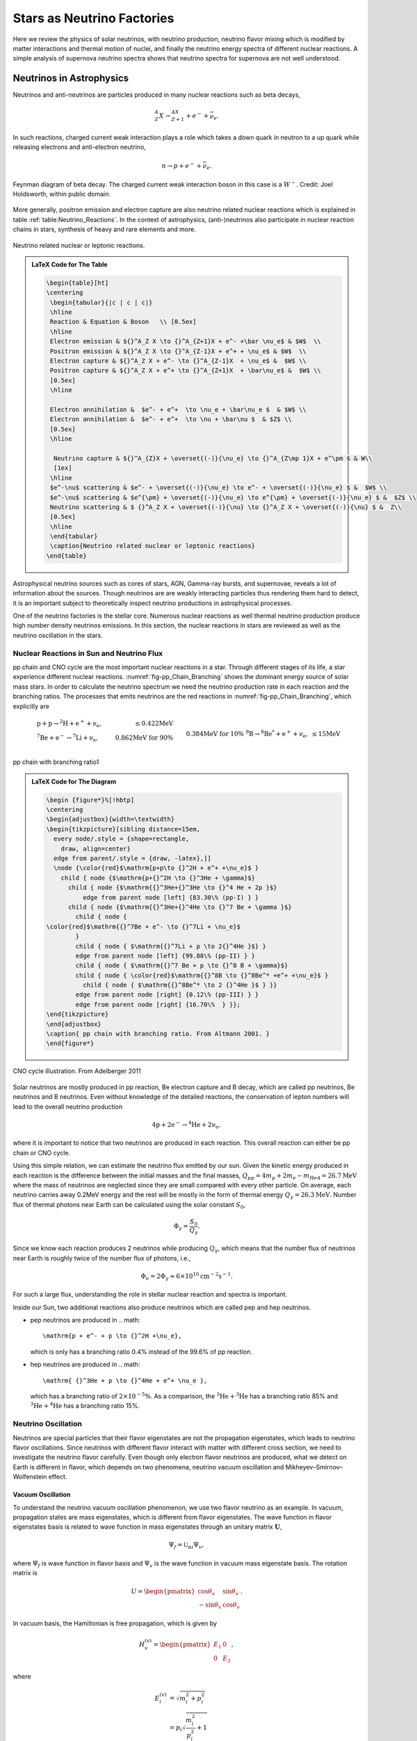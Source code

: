 Stars as Neutrino Factories
=======================================



Here we review the physics of solar neutrinos, with neutrino production, neutrino flavor mixing which is modified by matter interactions and thermal motion of nuclei, and finally the neutrino energy spectra of different nuclear reactions. A simple analysis of supernova neutrino spectra shows that neutrino spectra for supernova are not well understood.




Neutrinos in Astrophysics
-------------------------------


Neutrinos and anti-neutrinos are particles produced in many nuclear reactions such as beta decays,

.. math::
   {}^A_Z X \to {}_{Z+1}^AX + e^- +\bar \nu_e .


In such reactions, charged current weak interaction plays a role which takes a down quark in neutron to a up quark while releasing electrons and anti-electron neutrino,

.. math::
   n\to p + e^- + \bar \nu_e .


.. _fig-Beta_Negative_Decay:

.. figure:: assets/stars-as-neutrino-factories/Beta_Negative_Decay.png
   :align: center

   Feynman diagram of beta decay. The charged current weak interaction boson in this case is a :math:`W^-`. Credit: Joel Holdsworth, within public domain.



More generally, positron emission and electron capture are also neutrino related nuclear reactions which is explained in table :ref:`table:Neutrino_Reactions`. In the context of astrophysics, (anti-)neutrinos also participate in nuclear reaction chains in stars, synthesis of heavy and rare elements and more.


.. _table-Neutrino_Reactions:

.. figure:: assets/stars-as-neutrino-factories/neutrino-related-reactions.png
   :align: center

   Neutrino related nuclear or leptonic reactions.


.. admonition:: LaTeX Code for The Table
   :class: toggle

   .. code:: tex

      \begin{table}[ht]
      \centering
       \begin{tabular}{|c | c | c|}
       \hline
       Reaction & Equation & Boson   \\ [0.5ex]
       \hline
       Electron emission & ${}^A_Z X \to {}^A_{Z+1}X + e^- +\bar \nu_e$ & $W$  \\
       Positron emission & ${}^A_Z X \to {}^A_{Z-1}X + e^+ + \nu_e$ & $W$  \\
       Electron capture & ${}^A_Z X + e^- \to {}^A_{Z-1}X  + \nu_e$ &  $W$ \\
       Positron capture & ${}^A_Z X + e^+ \to {}^A_{Z+1}X  + \bar\nu_e$ &  $W$ \\
       [0.5ex]
       \hline

       Electron annihilation &  $e^- + e^+  \to \nu_e + \bar\nu_e $  & $W$ \\
       Electron annihilation &  $e^- + e^+  \to \nu + \bar\nu $  & $Z$ \\
       [0.5ex]
       \hline

        Neutrino capture & ${}^A_{Z}X + \overset{(-)}{\nu_e} \to {}^A_{Z\mp 1}X + e^\pm $ & W\\
        [1ex]
       \hline
       $e^-\nu$ scattering & $e^- + \overset{(-)}{\nu_e} \to e^- + \overset{(-)}{\nu_e} $ &  $W$ \\
       $e^-\nu$ scattering & $e^{\pm} + \overset{(-)}{\nu_e} \to e^{\pm} + \overset{(-)}{\nu_e} $ &  $Z$ \\
       Neutrino scattering & $ {}^A_Z X + \overset{(-)}{\nu} \to {}^A_Z X + \overset{(-)}{\nu} $ &  Z\\
       [0.5ex]
       \hline
       \end{tabular}
       \caption{Neutrino related nuclear or leptonic reactions}
      \end{table}


Astrophysical neutrino sources such as cores of stars, AGN, Gamma-ray bursts, and supernovae, reveals a lot of information about the sources. Though neutrinos are are weakly interacting particles thus rendering them hard to detect, it is an important subject to theoretically inspect neutrino productions in astrophysical processes.

One of the neutrino factories is the stellar core. Numerous nuclear reactions as well thermal neutrino production produce high number density neutrinos emissions. In this section, the nuclear reactions in stars are reviewed as well as the neutrino oscillation in the stars.



Nuclear Reactions in Sun and Neutrino Flux
~~~~~~~~~~~~~~~~~~~~~~~~~~~~~~~~~~~~~~~~~~~~~

pp chain and CNO cycle are the most important nuclear reactions in a star. Through different stages of its life, a star experience different nuclear reactions. :numref:`fig-pp_Chain_Branching` shows the dominant energy source of solar mass stars. In order to calculate the neutrino spectrum we need the neutrino production rate in each reaction and the branching ratios. The processes that emits neutrinos are the red reactions in :numref:`fig-pp_Chain_Branching`, which explicitly are

.. math::
   \begin{align}
   &\mathrm{p+p\to {}^2H + e^+ +\nu_e},  & \mathrm{\leq 0.422MeV}\\
   &\mathrm{{}^7Be + e^- \to {}^7Li + \nu_e} , &\text{0.862MeV for 90\%}\\
   &&\qquad \text{0.384MeV for 10\%} \\
   &\mathrm{{}^8B \to {}^8Be^* +e^+ +\nu_e},  & \mathrm{\leq 15 MeV}
   \end{align}


.. _fig-pp_Chain_Branching:

.. figure:: assets/stars-as-neutrino-factories/pp-chain-branching.png
   :align: center

   pp chain with branching ratio1


.. admonition:: LaTeX Code for The Diagram
   :class: toggle

   .. code:: tex

      \begin {figure*}%[!hbtp]
      \centering
      \begin{adjustbox}{width=\textwidth}
      \begin{tikzpicture}[sibling distance=15em,
        every node/.style = {shape=rectangle,
          draw, align=center}
        edge from parent/.style = {draw, -latex},]]
        \node {\color{red}$\mathrm{p+p\to {}^2H + e^+ +\nu_e}$ }
          child { node {$\mathrm{p+{}^2H \to {}^3He + \gamma}$}
            child { node {$\mathrm{{}^3He+{}^3He \to {}^4 He + 2p }$}
                edge from parent node [left] {83.30\% (pp-I) } }
            child { node {$\mathrm{{}^3He+{}^4He \to {}^7 Be + \gamma }$}
              child { node {
      \color{red}$\mathrm{{}^7Be + e^- \to {}^7Li + \nu_e}$
              }
              child { node { $\mathrm{{}^7Li + p \to 2{}^4He }$} }
              edge from parent node [left] {99.88\% (pp-II) } }
              child { node { $\mathrm{{}^7 Be + p \to {}^8 B + \gamma}$}
              child { node { \color{red}$\mathrm{{}^8B \to {}^8Be^* +e^+ +\nu_e}$ }
      		child { node { $\mathrm{{}^8Be^* \to 2 {}^4He }$ } }}
              edge from parent node [right] {0.12\% (pp-III) } }
              edge from parent node [right] {16.70\%  } }};
      \end{tikzpicture}
      \end{adjustbox}
      \caption{ pp chain with branching ratio. From Altmann 2001. }
      \end{figure*}



.. _fig-cno_cycle:

.. figure:: assets/stars-as-neutrino-factories/cno_cycle.png
   :align: center

   CNO cycle illustration. From Adelberger 2011


Solar neutrinos are mostly produced in pp reaction, Be electron capture and B decay, which are called pp neutrinos, Be neutrinos and B neutrinos. Even without knowledge of the detailed reactions, the conservation of lepton numbers will lead to the overall neutrino production

.. math::
   \mathrm{4p+2e^- \to {}^4He + 2\nu_e },


where it is important to notice that two neutrinos are produced in each reaction. This overall reaction can either be pp chain or CNO cycle.

Using this simple relation, we can estimate the neutrino flux emitted by our sun. Given the kinetic energy produced in each reaction is the difference between the initial masses and the final masses, :math:`Q_{pp}=4m_p+2m_e-m_{He4}=26.7\mathrm{MeV}` where the mass of neutrinos are neglected since they are small compared with every other particle. On average, each neutrino carries away 0.2MeV energy and the rest will be mostly in the form of thermal energy :math:`Q_\gamma=26.3\mathrm{MeV}`. Number flux of thermal photons near Earth can be calculated using the solar constant :math:`S_0`,

.. math::
   \Phi_\gamma = \frac{S_0}{Q_\gamma}.


Since we know each reaction produces 2 neutrinos while producing :math:`Q_\gamma`, which means that the number flux of neutrinos near Earth is roughly twice of the number flux of photons, i.e.,

.. math::
   \Phi_\nu = 2 \Phi_\gamma \approx 6\times 10^{10} \mathrm{cm^{-2}s^{-1}}.



For such a large flux, understanding the role in stellar nuclear reaction and spectra is important.

Inside our Sun, two additional reactions also produce neutrinos which are called pep and hep neutrinos.


* pep neutrinos are produced in
  .. math::
     \mathrm{p + e^- + p \to {}^2H +\nu_e},

  which is only has a branching ratio 0.4\% instead of the 99.6\% of pp reaction.
* hep neutrinos are produced in
  .. math::
     \mathrm{ {}^3He + p \to {}^4He + e^+ \nu_e },

  which has a branching ratio of :math:`2\times 10^{-5}\%`. As a comparison, the :math:`\mathrm{{}^3He + {}^3He}` has a branching ratio 85% and :math:`\mathrm{{}^3He + {}^4He}` has a branching ratio 15%.



Neutrino Oscillation
~~~~~~~~~~~~~~~~~~~~~~~~~~~~~~


Neutrinos are special particles that their flavor eigenstates are not the propagation eigenstates, which leads to neutrino flavor oscillations. Since neutrinos with different flavor interact with matter with different cross section, we need to investigate the neutrino flavor carefully. Even though only electron flavor neutrinos are produced, what we detect on Earth is different in flavor, which depends on two phenomena, neutrino vacuum oscillation and Mikheyev–Smirnov–Wolfenstein effect.

Vacuum Oscillation
`````````````````````````````````

To understand the neutrino vacuum oscillation phenomenon, we use two flavor neutrino as an example. In vacuum, propagation states are mass eigenstates, which is different from flavor eigenstates. The wave function in flavor eigenstates basis is related to wave function in mass eigenstates through an unitary matrix :math:`\mathbf U`,

.. math::
   \Psi_f = \mathbb{U}_{\alpha i}\Psi_{v},


where :math:`\Psi_f` is wave function in flavor basis and :math:`\Psi_v` is the wave function in vacuum mass eigenstate basis. The rotation matrix is

.. math::
   U = \begin{pmatrix} \cos\theta_v & \sin \theta_v \\ -\sin \theta_v & \cos \theta_v \end{pmatrix}.


In vacuum basis, the Hamiltonian is free propagation, which is given by

.. math::
   H_v^{(v)} = \begin{pmatrix} E_1 & 0 \\
   0 & E_2
   \end{pmatrix},


where

.. math::
   E_i^{(v)} & = \sqrt{m_i^2 + p_i^2 } \\
   & = p_i \sqrt{\frac{m_i^2}{p_i^2} + 1} \\
   & \approx p_i + \frac{1}{2} \frac{m_i^2}{p_i}.


We assume the neutrinos have almost the same momentum, which is true since their mass is small, i.e., :math:`p_i \approx E`. To first order, the Hamiltonian becomes

.. math::
   H_v^{(v)} &= \frac{1}{2E} \begin{pmatrix}
   m_1^2 & 0 \\
   0 & m_2^2
   \end{pmatrix} + p \mathbb{I}\\
   & =  \frac{1}{4E} \begin{pmatrix}
   m_1^2 - m_2^2 & 0 \\
   0 & m_2^2 - m_1^2
   \end{pmatrix} \\
   &\phantom{=}+ \frac{m_2^2 + m_1^2}{4E} \begin{pmatrix}
   1 & 0 \\
   0 & 1
   \end{pmatrix} + \mathbf{I},


where the identity matrices only give us an overall phase so we drop them. With the definition that :math:`\Delta m^2 = m_2^2 - m_1^2` The vacuum Hamiltonian in vacuum basis is simplify

.. math::
   H_v^{(v)} =  \frac{\Delta m^2}{4E} \begin{pmatrix}
   -1 & 0 \\
   0 & 1
   \end{pmatrix},


which leads to the simple solution for the wave function in vacuum basis

.. math::
   \Psi_v(t)^{(v)} = \begin{pmatrix}
   c_1(0) e^{i\Delta m^2 t } \\
   c_2(0) e^{ -i\Delta m^2 t }
   \end{pmatrix},

where the initial condition is

.. math::
   \Psi_v(0)^{(v)} = \begin{pmatrix}
   c_1(0) \\
   c_2(0)
   \end{pmatrix}.


In flavor basis, the wave function at anytime is

.. math::
   \Psi_f(t) &= \mathbf{U}\Psi_v(t) \\
   & = \begin{pmatrix} \cos\theta_v & \sin \theta_v \\ -\sin \theta_v & \cos \theta_v \end{pmatrix} \begin{pmatrix} c_1(0) e^{i\Delta m^2 t } \\
   c_2(0) e^{ -i\Delta m^2 t }    \end{pmatrix} .


As seen in the nuclear reactions in the solar core, electron neutrinos are most abundant flavor. Initial condition is assumed to be electron flavor in the calculation which leads to the survival probability of electron flavor

.. math::
   P(\nu_e,t) = \Psi_f(0)^\dagger \Psi_f(t) = 1-\sin^2(2\theta_v)\sin^2\left( \frac{\Delta m^2 t}{4E} \right).


Since neutrinos travel with velocity approximately the speed of light, we use :math:`L = t` where L is the distance travelled. The survival probability is

.. math::
   P(\nu_e,L) =  1-\sin^2(2\theta_v)\sin^2\left( \frac{\Delta m^2 L}{4E} \right).



The important parameter is the oscillation length of the neutrino flavor conversion. Here we have the oscillation frequency :math:`\omega = \frac{\Delta m^2}{2E}`.


.. todo::

   Need a figure about the oscillation lengh here.



Mikheyev - Smirnov - Wolfenstein Effect
```````````````````````````````````````````````

The nature of neutrino oscillation means that flavor conversion occurs as long as their propagation eigenstates are not flavor eigenstates. We expect neutrino propagation eigenstates in matter are different from flavor states in general. [wolf78]_ Using the fact that neutral current interactions between different flavor neutrinos and matter is independent of flavor, we only include the charged current, which will produce a effective potential for electron flavor. In flavor basis, the effective potential is

.. math::
   V=\frac{\sqrt{2}G_F n_e}{2} \sigma_3,


where :math:`G_F` is Fermi constant, :math:`n_e` is number density of electrons. We also removed the identity in this matrix since it doesn't change our survival probability. The Hamiltonian with matter effect is the combination of vacuum oscillation and matter effect, which is, in flavor basis, explicitly,

.. math::
   H_m = \frac{ \Delta m^2 }{2E}\frac{1}{2}\begin{pmatrix} -\cos 2\theta_v & \sin 2 \theta_v \\ \sin 2\theta_v & \cos 2\theta_v  \end{pmatrix} + \frac{\sqrt{2}G_F n_e}{2} \sigma_3,


where we used the result of flavor basis vacuum oscillation Hamiltonian

.. math::
   H_v^{(f)}& = \mathbf{U} H_v^{(v)}\mathbf{U^\dagger} \\
   &= \frac{ \Delta m^2 }{2E}\frac{1}{2}\begin{pmatrix} -\cos 2\theta_v & \sin 2 \theta_v \\ \sin 2\theta_v & \cos 2\theta_v  \end{pmatrix}.


Applying Pauli matrices and :math:`\lambda = \frac{\sqrt{2}G_F n_e}{2}` to this total Hamiltonian, it is rewritten as

.. math::
   H_m = \left(\frac{\lambda}{2} -\frac{ \omega }{2} \cos 2\theta_v \right) \boldsymbol{\sigma}_3  + \frac{ \omega }{2} \sin 2\theta_v \boldsymbol{\sigma}_1.


Due to the off-diagonal terms in the Hamiltonian, the system will experience oscillations in flavor. A resonance, i.e., maximum mixing, dominates the system when the diagonal terms becomes zero,

.. math::
   \frac{\lambda}{2} -\frac{ \omega }{2} \cos 2\theta_v  = 0,


which gives us the MSW resonance condition.

The importance of matter effect to our understanding of solar neutrinos is that it modifies the oscillation, which depends on the matter profile. For a solar mass star, we have almost adiabatic evolution of the neutrinos, which means that the instantaneous eigenstates and eigenvectors of Hamiltonian is good enough for the time dependent Schrodinger equation.


For simplicity, we define the vacuum frequency and the hatted quantities

.. math::
   \omega &= \frac{\Delta m^2}{2E} \\
   \hat\lambda & = \frac{\lambda}{\omega}.


The eigenstates, derived by diagonalizing the Hamiltonian, are

.. math::
   E_1 &= \frac{\omega}{2}\sqrt{ \hat\lambda +1 -  2\hat\lambda \cos 2\theta_v }\\
   E_2 &= -\frac{\omega}{2}\sqrt{ \hat\lambda +1 -  2\hat\lambda \cos 2\theta_v }.



.. _fig-mswEnergyLevels:

.. figure:: assets/stars-as-neutrino-factories/mswEnergyLevels.jpg
   :align: center

   The two energy levels in matter effect. The energy has unit :math:`\omega/2` while the potential has unit :math:`\omega`.



:numref:`fig-mswEnergyLevels` shows the two energy levels. For very high matter density, which interact with electron neutrinos more through charged current, electron flavor is composed almost with heavy propagation eigenstate. However, as the matter density becomes lower, the heavy propagation state will be gradually transformed to the other flavors since electron flavor in vacuum is composed mostly the light mass state. The resonance, which is the closest point of energy levels, happens at density :math:`n_e = 2\omega \cos(2\theta_v)/\sqrt{2}G_F` which depends on :math:`\omega = \Delta m^2/2E`. Neutrinos with different energies have different resonance, which will significantly reshape the neutrino spectra for different flavors. More explicitly, the conversion of flavor is shown in
:numref:`fig-msw_and_density` which is taken from Smirnov. [Smirnov2003]_ Since we are discussion adiabatic evolution, the probability of each energy eigenstates doesn't change, as the boxes of each energy eigenstates shown in :numref:`fig-msw_and_density` doesn't change in size. The extreme dense case shows that matter converts a lot of electron flavor to muon flavor.



.. _fig-msw_and_density:

.. figure:: assets/stars-as-neutrino-factories/msw_and_density.png
   :align: center

   Flavor mixing of large vacuum mixing angle from a dense region to vacuum. :math:`n_e^R` is the resonance density. Yellow bar is the resonance point. In each panel, the upper color bar is for heavier eigen-energy while the lower color bar is for the lower eigen-energy. The first panel is the case of neutrino production in a region that has much larger density than resonance density. Neutrinos are produced as electron flavor in the dense region. Through adiabatic MSW effect, the flavor converts mostly the other. The other two panels shows the case of lower matter density. Figure taken from Smirnov 2003.




In summary, even though only electron flavor neutrinos are produced in the core of a solar mass star, the neutrino flavor conversion to the other flavors is enhanced by matter interaction, in addition to the vacuum oscillation. However, the actual neutrino flavor conversion is much more complicated than just MSW effect and almost impossible to calculate without knowing the very exact matter profile of the Sun even with the time-dependent small perturbations to the density. As an approximation, MSW transition is good enough for the solar neutrinos. [Lopes2013a]_ In the case of the sun, the flavor conversion is calculated by Ilídio Lopes and shown in :numref:`fig-solar_neutrino_flavor_conversion`. [Lopes2013]_


.. _fig-solar_neutrino_flavor_conversion:

.. figure:: assets/stars-as-neutrino-factories/solar_neutrino_flavor_conversion.png
   :align: center

   Neutrino flavor conversion of the Sun. Color meaning refer to :numref:`fig-solar_neutrino_spectra_flavor_conversion`. [Lopes2013]_





Solar Neutrino Spectrum
-------------------------


The simplest model for the total neutrino flux generated due to solar nuclear reaction is simple linear superposition of solar neutrino flux from each reactions, since solar neutrinos are not dense enough to have a significant self-interaction. For the total neutrino flux F,

.. math::
   F(E) = \sum_i F_\alpha (E),


where :math:`{}_{\alpha}` stands for flavor and E is the energy of neutrinos. To generate the final solar neutrino spectra, the neutrino energy for each reaction should be examined.


Neutrino Spectrum with Thermal and Relativistic Modifications
---------------------------------------------------------------------------------

For each reaction, the spectral shape of solar neutrinos are mostly spectrum inferred from lab experiments, with modifications of thermal motion and slight modifications from relativistic effect. [Bahcall1991]_

In the lab experiments, we only have low energy nuclei and less dens environment, while in the solar core, the temperature is high and the density is large. The first question to ask is whether the neutrino production is modified by a thermal equilibrium environment or it is too fast that no equilibrium can not be maintained by the electromagnetic scattering. The answer is that the neutrino production is in equilibrium which ensures the equilibrium statistics of the neutrino spectra. [Bahcall1991]_ The two quantities that is related to this problem is the characteristic time of neutrino production and the characteristic electromagnetic scattering. The time scale of electromagnetic scattering is [Bahcall1991]_

.. math::
   \tau_{EM} \sim 10^{-12} \mathrm{s} \left( \frac{E}{20\mathrm{keV}} \right)^{3/2}\left( \frac{150 \mathrm{g \cdot cm^{-3}} }{\rho} \right),


where E is the energy of ions which is in a bath of p plasma and :math:`\rho` is the density of plasma. For the sun, this is of order :math:`10^{-12}\mathrm{s}`. Meanwhile, the time scale of neutrino production :math:`\tau_{\nu}` is shown in table :ref:`tab-neutrino_production_characteristic_time`.

.. _tab-neutrino_production_characteristic_time:

.. figure:: assets/stars-as-neutrino-factories/neutrino_production_characteristic_time.png
   :align: center

   Neutrino production characteristic time. Reproduced from J. N. Bahcall, “Shapes of solar-neutrino spectra: Unconventional tests of the standard electroweak model,” (1991).

.. admonition:: LaTeX Code for The Table
   :class: toggle

   .. code:: tex

      \begin{table}[ht]
      \centering
      \begin{tabular}{|c|c|}
      \hline
       Nuclear Reaction &  $\tau_{\nu}$ \\
       \hline
      pp  & $10^{10}$ years \\
      $\mathrm{ {}^7Be }$ & $10^{12}$ years \\
      $\mathrm{ {}^8B }$ & $1$ second \\
      $\mathrm{ {}^{13}N }$ & $10^3$ seconds \\
      $\mathrm{ {}^{15}O }$ & $10^2$ seconds \\
      $\mathrm{ {}^{17}F }$ & $10^2$ seconds\\
      \hline
      \end{tabular}
      \caption{Neutrino production characteristic time.}
      \end{table}

This huge difference between :math:`\tau_{EM}` and :math:`\tau_{neutrino}` keeps the thermal equilibrium of the ions that produces neutrinos.

Therefore we consider the neutrino spectra of all the reactions with thermal motions of the nuclei in a thermal bath. John Bahcall explained thermal corrections to neutrino spectra of beta decay using a simple argument that [Bahcall1991]_

.. math::
   F(q) dq = \int F_{lab}(q') dq' f(v_z) dv_z,


where :math:`v_z` is the velocity that causes the spectrum redshift, i.e., recoil velocity, and the integral should be over :math:`v_z` not :math:`q'`. :math:`F_{lab}` is the spectrum in lab experiments. :math:`f(v_z)` is the corrections due to thermal motion of the nuclei. The relation between :math:`dq` and :math:`dq'` is set up using relativistic velocity transformation

.. math::
   dq' = ( 1+ v_z ) dq.


The final result for the spectrum is

.. math::
   F(q) = \int_{-\infty}^{v_m} d v_z (1+v_z) F_{lab}f(v_z).


The upper limit of the integral is given by the cut off of momentum :math:`q'_m`,

.. math::
   v_m = 1 - \frac{q}{q'_m},


where :math:`q'_m:math:` is given by the Q values of the nuclear reactions. The maximum momentum is limited by the energy released in the reaction.

Since the core temperature is not high enough to make the heavy nuclei relativistic, we expand the spectrum using Taylor expansion and keep only first order,

.. math::
   F(q) = F_{lab}(q) (1 + \int_{\infty}^{v_m} f(v_z) dv_z).


Thus the correction depends on the energy of neutrinos. The correction only plays a role when the energy of neutrino is close to endpoint energy of the beta decay. The energy of the neutrinos will be blue-shifted beyond the beta decay spectrum endpoint in lab experiments. However, the correction is as small as :math:`10^{-6}` of the lab spectrum in the case of solar core. [Bahcall1991]_

The other correction is due to the gravitational redshift. Combining the thermal correction and gravitational redshift, we get the neutrino spectrum that should be observed on the Earth. As an example, John Bahcall calculated the pp reaction spectrum, which is given in :numref:`fig-bahcall_pp_nu_spectrum`.

.. _fig-bahcall_pp_nu_spectrum:

.. figure:: assets/stars-as-neutrino-factories/bahcall_pp_nu_spectrum.png
   :align: center

   Comparison of pp reaction neutrino spectrum in the lab experiments and predicted solar spectrum. From Bahcall 1991. The correction is very small. The picture for this phenomenon is that the endpoint energy is the nuclear reaction energy released plus the thermal energy.



Solar Neutrino Spectra
~~~~~~~~~~~~~~~~~~~~~~~~~


This overall spectra are the summation of neutrinos produced at different radius where the temperature and density are different. One of them is the fact that nuclear reactions happen at different rates when the temperature changes. Adelberger et al calculated the stellar energy contribution of pp chain and CN cycle at different temperatures. [Adelberger2011]_

.. _fig-pp_chain_vs_cno:

.. figure:: assets/stars-as-neutrino-factories/pp_chain_vs_cno.png
   :align: center

   The contribution to the luminosity by pp chain and CNO cycle as a function of temperature. From Adelberger 2011. The black dot is at the solar core temperature. :math:`L_{\odot}` is solar luminosity. In high mass stars where the temperature is high, CN cycle is the dominant source of energy. Thus for a large mass star we expect the neutrinos from CNO cycle would have a larger flux with respect to neutrinos from pp chain.


Standard solar model produces a complete set of neutrino spectra from different reactions, which is shown in :numref:`fig-solar_neutrino_spectra_flavor_conversion`. The total neutrino spectrum we expect from the sun is the superposition of all the neutrino spectra from different reactions. From :numref:`fig-pp_chain_vs_cno` we expect the pp chain neutrino flux is $2\sim 3$ orders of magnitude larger than CNO cycle neutrino flux, which is checked in :numref:`fig-solar_neutrino_spectra_flavor_conversion`. Meanwhile, another interesting question to look into is the neutrino production at different radius. Since nuclear reaction rates depend on temperature and density, neutrino flux generated at different radius inside the Sun is very different. A calculation done by Ilídio Lopes shows that most neutrinos are produced at 0.05 radius of the Sun, which is in :numref:`fig-solar_neutrino_production_radius`. [Lopes2013]_






.. _fig-solar_neutrino_spectra_flavor_conversion:

.. figure:: assets/stars-as-neutrino-factories/solar_neutrino_spectra_flavor_conversion.jpg
   :align: center

   Solar neutrino spectra with flavor conversion. Solid lines are spectra without flavor conversion while the dashed lines are spectra with flavor conversion. The difference comes from the neutrino mixing. Figure taken from Ilidio Lopes. From I. Lopes and S. Turck-Chieze 2013, I. Lopes 2013. The neutrino flavor conversion is calculated using MSW transition.





.. _fig-solar_neutrino_production_radius:

.. figure:: assets/stars-as-neutrino-factories/solar_neutrino_production_radius.png
   :align: center

   Solar neutrino flux at different radius. Color meaning refer to :numref:`fig-solar_neutrino_spectra_flavor_conversion`.





Supernova Neutrinos and Conclusion
---------------------------------------------


The solar neutrino spectra is not very different from lab experiments since solar neutrino flux is not high enough to interact with solar medium significantly. However, in a supernova explosion, :math:`10^{58}` neutrinos are released from the proto-neutron star, which is of radius :math:`10\mathrm{km}`, in a few seconds. The huge number density of neutrinos and large density of matter have a huge effect on the neutrino spectra, especially for different flavors since matter has a huge effect on flavor conversion as we have already seen in MSW effect. The matter effect will be much more than MSW since the violent matter motion. In addition, neutrino neutrino interaction will be efficient because of the high neutrino number density.

Apart from the emission of neutrinos from nuclear reactions of electron capture and positron emission in the solar interior, supernova environment also gives rise to Bremsstrahlung pair neutrino production, electron-positron neutrino pair production, which brings all three flavors and also anti-neutrinos into the spectra. However, even the with the presence of intensive interaction between neutrinos and the leptons and hadrons, which thermalize the neutrinos in the supernova core, the neutrino spectrum escaping from the supernova core is not completely Fermi-Dirac spectrum. Nonetheless, it is possible to parametrize it using nominal Fermi-Dirac distribution, [raffelt2004]_

.. math::
   f(E)\propto \frac{E^2}{1+\exp ( E/kT - \mu )}.


However, numerical results show that there is a deviation from this Fermi-Dirac distribution. [Totani1998]_  [Keil2003]_ Keil Mathias and Georg Raffelt showed that it is good enough to approximate the neutrino spectrum from supernova in Monte Carlo simulations using the so called "alpha fit",

.. math::
   f(E)\propto E^\alpha \exp\left( -(\alpha+1)\frac{E}{\langle E\rangle} \right),


where :math:`\langle E\rangle` is the average energy, or the first moment of energy. The values from Monte Carlo simulations falls into the range :math:`\alpha = 2.5\sim 5`, which clearly shows the spectra are pinched as explained in :numref:`fig-neutrino_spectra_sn_simulations`. Detection of deviation from nominal Fermi-Dirac distribution will show evidence of core-collapse information.

.. _fig-neutrino_spectra_sn_simulations:

.. figure:: assets/stars-as-neutrino-factories/neutrino_spectra_sn_simulations.png
   :align: center

   Alpha fit and nominal Fermi-Dirac fit comparison. The top panel is alpha fit results while the middle panel is from nominal Fermi-Dirac distribution fit. The broadest curve are for :math:`\alpha=2`. The width :math:`w=\sqrt{\langle E^2 \rangle - \langle E\rangle^2}` decrease 10% for each curve. The bottom panel is the ratio of the two fit functions.




In this review, we presented the solar neutrino production, thermal modification, gravitational effect and flavor conversion, which leads to the theoretical predicted solar neutrino spectra for each reaction. Even though we understand solar neutrino well, overall the neutrino spectra of supernova are not so to our complete knowledge. Phenomena such as spectral split due to neutrino-neutrino interaction and matter effect reshape the spectra significantly. Future supernova neutrino observation data is needed to a better understanding of the supernova physics.









Refs & Notes
------------------

.. [Smirnov2003] A. Y. Smirnov, “The MSW effect and Solar Neutrinos,” , 23 (2003), arXiv:0305106 [hep-ph].
.. [Adelberger2011] E. Adelberger and A. Garcia, “Solar fusion cross sections. II. The pp chain and CNO cycles,” Reviews of Modern Physics 83 (2011), arXiv:arXiv:1004.2318v3.
.. [wolf78] L. Wolfenstein, “Neutrino oscillations in matter,” Physical Review D 17, 2369–2374 (1978).
.. [lopes2013a] I. Lopes, “Probing the Sun's inner core using solar neutrinos: A new diagnostic method,” Physical Review D 88, 045006 (2013).
.. [lopes2013] I. Lopes and S. Turck-Chieze, “Solar Neutrino Physics Oscillations: Sensitivity To the Electronic Density in the Sun’S Core,” The Astrophysical Journal 765, 14 (2013).
.. [raffelt2004] G. G. Raffelt, M. T. Keil, R. Buras, H.-T. Janka, and M. Rampp, “Supernova neutrinos: Flavor-dependent fluxes and spectra,” in Neutrino oscillations and their origin. Proceedings, 4th International Workshop, NOON2003, Kanazawa, Japan, February 10-14, 2003 (2003) pp. 380–387, arXiv:astro-ph/0303226 [astro-ph]
.. [Bahcall1991] J. N. Bahcall, “Shapes of solar neutrino spectra: Unconventional tests of the standard electroweak model,” Phys. Rev. D44, 1644–1651 (1991).
.. [Totani1998] T. Totani, K. Sato, H. E. Dalhed, and J. R. Wilson, “Future Detection of Supernova Neutrino Burst and Explosion Mechanism,” The Astrophysical Journal 496, 216–225 (1998).
.. [] 0M. T. Keil, Supernova Neutrino Spectra and Applications to Flavor Oscillations, Ph.D. thesis (2003), arXiv:0308228 [astro-ph].

